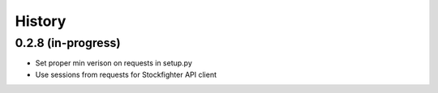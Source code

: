 =======
History
=======

0.2.8 (in-progress)
------------------

* Set proper min verison on requests in setup.py
* Use sessions from requests for Stockfighter API client


